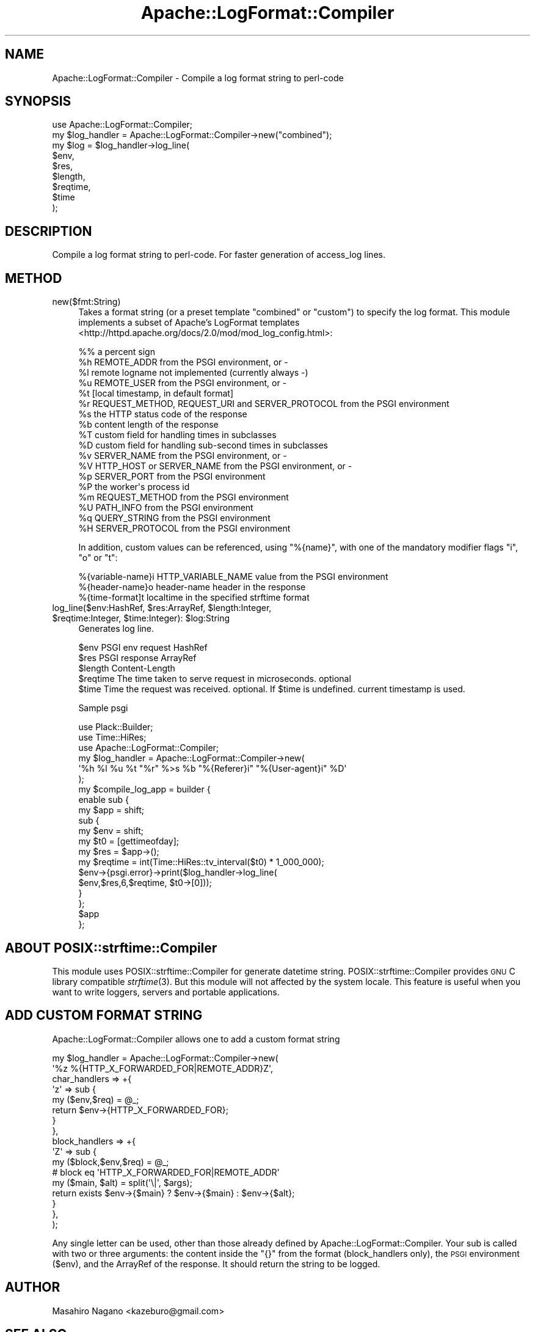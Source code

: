 .\" Automatically generated by Pod::Man 2.25 (Pod::Simple 3.20)
.\"
.\" Standard preamble:
.\" ========================================================================
.de Sp \" Vertical space (when we can't use .PP)
.if t .sp .5v
.if n .sp
..
.de Vb \" Begin verbatim text
.ft CW
.nf
.ne \\$1
..
.de Ve \" End verbatim text
.ft R
.fi
..
.\" Set up some character translations and predefined strings.  \*(-- will
.\" give an unbreakable dash, \*(PI will give pi, \*(L" will give a left
.\" double quote, and \*(R" will give a right double quote.  \*(C+ will
.\" give a nicer C++.  Capital omega is used to do unbreakable dashes and
.\" therefore won't be available.  \*(C` and \*(C' expand to `' in nroff,
.\" nothing in troff, for use with C<>.
.tr \(*W-
.ds C+ C\v'-.1v'\h'-1p'\s-2+\h'-1p'+\s0\v'.1v'\h'-1p'
.ie n \{\
.    ds -- \(*W-
.    ds PI pi
.    if (\n(.H=4u)&(1m=24u) .ds -- \(*W\h'-12u'\(*W\h'-12u'-\" diablo 10 pitch
.    if (\n(.H=4u)&(1m=20u) .ds -- \(*W\h'-12u'\(*W\h'-8u'-\"  diablo 12 pitch
.    ds L" ""
.    ds R" ""
.    ds C` ""
.    ds C' ""
'br\}
.el\{\
.    ds -- \|\(em\|
.    ds PI \(*p
.    ds L" ``
.    ds R" ''
'br\}
.\"
.\" Escape single quotes in literal strings from groff's Unicode transform.
.ie \n(.g .ds Aq \(aq
.el       .ds Aq '
.\"
.\" If the F register is turned on, we'll generate index entries on stderr for
.\" titles (.TH), headers (.SH), subsections (.SS), items (.Ip), and index
.\" entries marked with X<> in POD.  Of course, you'll have to process the
.\" output yourself in some meaningful fashion.
.ie \nF \{\
.    de IX
.    tm Index:\\$1\t\\n%\t"\\$2"
..
.    nr % 0
.    rr F
.\}
.el \{\
.    de IX
..
.\}
.\"
.\" Accent mark definitions (@(#)ms.acc 1.5 88/02/08 SMI; from UCB 4.2).
.\" Fear.  Run.  Save yourself.  No user-serviceable parts.
.    \" fudge factors for nroff and troff
.if n \{\
.    ds #H 0
.    ds #V .8m
.    ds #F .3m
.    ds #[ \f1
.    ds #] \fP
.\}
.if t \{\
.    ds #H ((1u-(\\\\n(.fu%2u))*.13m)
.    ds #V .6m
.    ds #F 0
.    ds #[ \&
.    ds #] \&
.\}
.    \" simple accents for nroff and troff
.if n \{\
.    ds ' \&
.    ds ` \&
.    ds ^ \&
.    ds , \&
.    ds ~ ~
.    ds /
.\}
.if t \{\
.    ds ' \\k:\h'-(\\n(.wu*8/10-\*(#H)'\'\h"|\\n:u"
.    ds ` \\k:\h'-(\\n(.wu*8/10-\*(#H)'\`\h'|\\n:u'
.    ds ^ \\k:\h'-(\\n(.wu*10/11-\*(#H)'^\h'|\\n:u'
.    ds , \\k:\h'-(\\n(.wu*8/10)',\h'|\\n:u'
.    ds ~ \\k:\h'-(\\n(.wu-\*(#H-.1m)'~\h'|\\n:u'
.    ds / \\k:\h'-(\\n(.wu*8/10-\*(#H)'\z\(sl\h'|\\n:u'
.\}
.    \" troff and (daisy-wheel) nroff accents
.ds : \\k:\h'-(\\n(.wu*8/10-\*(#H+.1m+\*(#F)'\v'-\*(#V'\z.\h'.2m+\*(#F'.\h'|\\n:u'\v'\*(#V'
.ds 8 \h'\*(#H'\(*b\h'-\*(#H'
.ds o \\k:\h'-(\\n(.wu+\w'\(de'u-\*(#H)/2u'\v'-.3n'\*(#[\z\(de\v'.3n'\h'|\\n:u'\*(#]
.ds d- \h'\*(#H'\(pd\h'-\w'~'u'\v'-.25m'\f2\(hy\fP\v'.25m'\h'-\*(#H'
.ds D- D\\k:\h'-\w'D'u'\v'-.11m'\z\(hy\v'.11m'\h'|\\n:u'
.ds th \*(#[\v'.3m'\s+1I\s-1\v'-.3m'\h'-(\w'I'u*2/3)'\s-1o\s+1\*(#]
.ds Th \*(#[\s+2I\s-2\h'-\w'I'u*3/5'\v'-.3m'o\v'.3m'\*(#]
.ds ae a\h'-(\w'a'u*4/10)'e
.ds Ae A\h'-(\w'A'u*4/10)'E
.    \" corrections for vroff
.if v .ds ~ \\k:\h'-(\\n(.wu*9/10-\*(#H)'\s-2\u~\d\s+2\h'|\\n:u'
.if v .ds ^ \\k:\h'-(\\n(.wu*10/11-\*(#H)'\v'-.4m'^\v'.4m'\h'|\\n:u'
.    \" for low resolution devices (crt and lpr)
.if \n(.H>23 .if \n(.V>19 \
\{\
.    ds : e
.    ds 8 ss
.    ds o a
.    ds d- d\h'-1'\(ga
.    ds D- D\h'-1'\(hy
.    ds th \o'bp'
.    ds Th \o'LP'
.    ds ae ae
.    ds Ae AE
.\}
.rm #[ #] #H #V #F C
.\" ========================================================================
.\"
.IX Title "Apache::LogFormat::Compiler 3"
.TH Apache::LogFormat::Compiler 3 "2014-04-20" "perl v5.16.3" "User Contributed Perl Documentation"
.\" For nroff, turn off justification.  Always turn off hyphenation; it makes
.\" way too many mistakes in technical documents.
.if n .ad l
.nh
.SH "NAME"
Apache::LogFormat::Compiler \- Compile a log format string to perl\-code
.SH "SYNOPSIS"
.IX Header "SYNOPSIS"
.Vb 1
\&  use Apache::LogFormat::Compiler;
\&
\&  my $log_handler = Apache::LogFormat::Compiler\->new("combined");
\&  my $log = $log_handler\->log_line(
\&      $env,
\&      $res,
\&      $length,
\&      $reqtime,
\&      $time
\&  );
.Ve
.SH "DESCRIPTION"
.IX Header "DESCRIPTION"
Compile a log format string to perl-code. For faster generation of access_log lines.
.SH "METHOD"
.IX Header "METHOD"
.IP "new($fmt:String)" 4
.IX Item "new($fmt:String)"
Takes a format string (or a preset template \f(CW\*(C`combined\*(C'\fR or \f(CW\*(C`custom\*(C'\fR)
to specify the log format. This module implements a subset of
Apache's LogFormat templates <http://httpd.apache.org/docs/2.0/mod/mod_log_config.html>:
.Sp
.Vb 10
\&   %%    a percent sign
\&   %h    REMOTE_ADDR from the PSGI environment, or \-
\&   %l    remote logname not implemented (currently always \-)
\&   %u    REMOTE_USER from the PSGI environment, or \-
\&   %t    [local timestamp, in default format]
\&   %r    REQUEST_METHOD, REQUEST_URI and SERVER_PROTOCOL from the PSGI environment
\&   %s    the HTTP status code of the response
\&   %b    content length of the response
\&   %T    custom field for handling times in subclasses
\&   %D    custom field for handling sub\-second times in subclasses
\&   %v    SERVER_NAME from the PSGI environment, or \-
\&   %V    HTTP_HOST or SERVER_NAME from the PSGI environment, or \-
\&   %p    SERVER_PORT from the PSGI environment
\&   %P    the worker\*(Aqs process id
\&   %m    REQUEST_METHOD from the PSGI environment
\&   %U    PATH_INFO from the PSGI environment
\&   %q    QUERY_STRING from the PSGI environment
\&   %H    SERVER_PROTOCOL from the PSGI environment
.Ve
.Sp
In addition, custom values can be referenced, using \f(CW\*(C`%{name}\*(C'\fR,
with one of the mandatory modifier flags \f(CW\*(C`i\*(C'\fR, \f(CW\*(C`o\*(C'\fR or \f(CW\*(C`t\*(C'\fR:
.Sp
.Vb 3
\&   %{variable\-name}i    HTTP_VARIABLE_NAME value from the PSGI environment
\&   %{header\-name}o      header\-name header in the response
\&   %{time\-format]t      localtime in the specified strftime format
.Ve
.ie n .IP "log_line($env:HashRef, $res:ArrayRef, $length:Integer, $reqtime:Integer, $time:Integer): $log:String" 4
.el .IP "log_line($env:HashRef, \f(CW$res:ArrayRef\fR, \f(CW$length:Integer\fR, \f(CW$reqtime:Integer\fR, \f(CW$time:Integer\fR): \f(CW$log:String\fR" 4
.IX Item "log_line($env:HashRef, $res:ArrayRef, $length:Integer, $reqtime:Integer, $time:Integer): $log:String"
Generates log line.
.Sp
.Vb 5
\&  $env      PSGI env request HashRef
\&  $res      PSGI response ArrayRef
\&  $length   Content\-Length
\&  $reqtime  The time taken to serve request in microseconds. optional
\&  $time     Time the request was received. optional. If $time is undefined. current timestamp is used.
.Ve
.Sp
Sample psgi
.Sp
.Vb 3
\&  use Plack::Builder;
\&  use Time::HiRes;
\&  use Apache::LogFormat::Compiler;
\&
\&  my $log_handler = Apache::LogFormat::Compiler\->new(
\&      \*(Aq%h %l %u %t "%r" %>s %b "%{Referer}i" "%{User\-agent}i" %D\*(Aq
\&  );
\&  my $compile_log_app = builder {
\&      enable sub {
\&          my $app = shift;
\&          sub {
\&              my $env = shift;
\&              my $t0 = [gettimeofday];
\&              my $res = $app\->();
\&              my $reqtime = int(Time::HiRes::tv_interval($t0) * 1_000_000);
\&              $env\->{psgi.error}\->print($log_handler\->log_line(
\&                  $env,$res,6,$reqtime, $t0\->[0]));
\&          }
\&      };
\&      $app
\&  };
.Ve
.SH "ABOUT POSIX::strftime::Compiler"
.IX Header "ABOUT POSIX::strftime::Compiler"
This module uses POSIX::strftime::Compiler for generate datetime string. POSIX::strftime::Compiler provides \s-1GNU\s0 C library compatible \fIstrftime\fR\|(3). But this module will not affected by the system locale. This feature is useful when you want to write loggers, servers and portable applications.
.SH "ADD CUSTOM FORMAT STRING"
.IX Header "ADD CUSTOM FORMAT STRING"
Apache::LogFormat::Compiler allows one to add a custom format string
.PP
.Vb 10
\&  my $log_handler = Apache::LogFormat::Compiler\->new(
\&      \*(Aq%z %{HTTP_X_FORWARDED_FOR|REMOTE_ADDR}Z\*(Aq,
\&      char_handlers => +{
\&          \*(Aqz\*(Aq => sub {
\&              my ($env,$req) = @_;
\&              return $env\->{HTTP_X_FORWARDED_FOR};
\&          }
\&      },
\&      block_handlers => +{
\&          \*(AqZ\*(Aq => sub {
\&              my ($block,$env,$req) = @_;
\&              # block eq \*(AqHTTP_X_FORWARDED_FOR|REMOTE_ADDR\*(Aq
\&              my ($main, $alt) = split(\*(Aq\e|\*(Aq, $args);
\&              return exists $env\->{$main} ? $env\->{$main} : $env\->{$alt};
\&          }
\&      },
\&  );
.Ve
.PP
Any single letter can be used, other than those already defined by Apache::LogFormat::Compiler.
Your sub is called with two or three arguments: the content inside the \f(CW\*(C`{}\*(C'\fR
from the format (block_handlers only), the \s-1PSGI\s0 environment (\f(CW$env\fR),
and the ArrayRef of the response. It should return the string to be logged.
.SH "AUTHOR"
.IX Header "AUTHOR"
Masahiro Nagano <kazeburo@gmail.com>
.SH "SEE ALSO"
.IX Header "SEE ALSO"
Plack::Middleware::AccessLog, <http://httpd.apache.org/docs/2.2/mod/mod_log_config.html>
.SH "LICENSE"
.IX Header "LICENSE"
Copyright (C) Masahiro Nagano
.PP
This library is free software; you can redistribute it and/or modify
it under the same terms as Perl itself.
